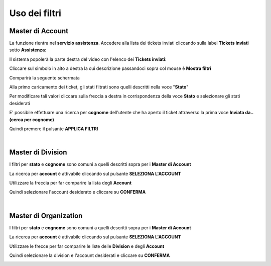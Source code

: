
**Uso dei filtri**
==================

**Master di Account**
*********************

La funzione rientra nel **servizio assistenza**. Accedere alla lista dei tickets inviati cliccando sulla label **Tickets inviati** 
sotto **Assistenza**:

.. image:: img/100.5_Elenco_Ticket_inviatiSX.png


Il sistema popolerà la parte destra del video con l'elenco dei **Tickets inviati**:

.. image:: img/100.5_ElencoTicketDX.png

Cliccare sul simbolo in alto a destra la cui descrizione passandoci sopra col mouse è **Mostra filtri**

.. image:: img/100.1_FiltroDX.png

Comparirà la seguente schermata

.. image:: img/100.15_Filtro1.png

Alla primo caricamento dei ticket, gli stati filtrati sono quelli descritti nella voce "**Stato**"

.. image:: img/100.15_Filtro1rosso.png

Per modificare tali valori cliccare sulla freccia a destra in corrispondenza della voce **Stato** e selezionare gli stati desiderati

.. image:: img/100.15_Filtro1freccia.png

.. image:: img/100.15_Filtro1lista.png

E' possibile effettuare una ricerca per **cognome** dell'utente che ha aperto il ticket attraverso la prima voce **Inviata da..(cerca per cognome)**

.. image:: img/100.15_Filtro1cognome.png

Quindi premere il pulsante **APPLICA FILTRI**

.. image:: img/100.15_Filtro1cognomeApplica.png

|

**Master di Division**
**********************

I filtri per **stato** e **cognome** sono comuni a quelli descritti sopra per i **Master di Account**

La ricerca per **account** è attivabile cliccando sul pulsante **SELEZIONA L'ACCOUNT**

.. image:: img/100.15_Filtro1selezAccount.png

Utilizzare la freccia per far comparire la lista degli **Account**

.. image:: img/100.15_Filtro1selezAccount2.png

.. image:: img/100.15_Filtro1selezAccount3.png

Quindi selezionare l'account desiderato e cliccare su **CONFERMA**

.. image:: img/100.15_Filtro1selezAccount4.png

|

**Master di Organization**
**************************

I filtri per **stato** e **cognome** sono comuni a quelli descritti sopra per i **Master di Account**

La ricerca per **account** è attivabile cliccando sul pulsante **SELEZIONA L'ACCOUNT**

.. image:: img/100.15_Filtro1selezAccount.png

Utilizzare le frecce per far comparire le liste delle **Division** e degli **Account**

.. image:: img/100.15_Filtro1selezAccount2MO.png

Quindi selezionare la division e l'account desiderati e cliccare su **CONFERMA**

.. image:: img/100.15_Filtro1selezAccount4MO.png
